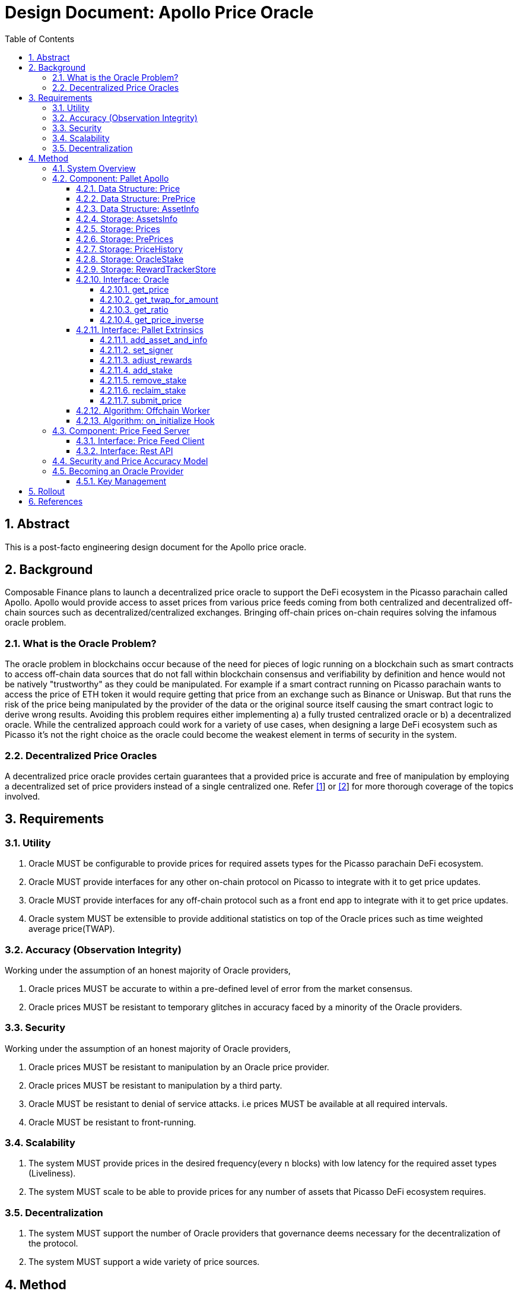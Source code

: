 = Design Document: Apollo Price Oracle
:math:
:stem:
:imagesoutdir: images
:imagesdir: images
:toc:
:toclevels: 4
:sectnums:
:sectnumlevels: 4

== Abstract

This is a post-facto engineering design document for the Apollo price oracle.

== Background

Composable Finance plans to launch a decentralized price oracle to support the DeFi ecosystem in the Picasso parachain called Apollo. Apollo would provide access to asset prices from various price feeds coming from both centralized and decentralized off-chain sources such as decentralized/centralized exchanges. Bringing off-chain prices on-chain requires solving the infamous oracle problem.

=== What is the Oracle Problem?

The oracle problem in blockchains occur because of the need for pieces of logic running on a blockchain such as smart contracts to access off-chain data sources that do not fall within blockchain consensus and verifiability by definition and hence would not be natively "trustworthy" as they could be manipulated. For example if a smart contract running on Picasso parachain wants to access the price of ETH token it would require getting that price from an exchange such as Binance or Uniswap. But that runs the risk of the price being manipulated by the provider of the data or the original source itself causing the smart contract logic to derive wrong results. Avoiding this problem requires either implementing a) a fully trusted centralized oracle or b) a decentralized oracle. While the centralized approach could work for a variety of use cases, when designing a large DeFi ecosystem such as Picasso it's not the right choice as the oracle could become the weakest element in terms of security in the system.

=== Decentralized Price Oracles

A decentralized price oracle provides certain guarantees that a provided price is accurate and free of manipulation by employing a decentralized set of price providers instead of a single centralized one.
Refer https://hal.archives-ouvertes.fr/hal-03620931/document[[1]] or https://research.chain.link/whitepaper-v2.pdf[[2]] for more thorough coverage of the topics involved.

== Requirements

=== Utility

. Oracle MUST be configurable to provide prices for required assets types for the Picasso parachain DeFi ecosystem.
. Oracle MUST provide interfaces for any other on-chain protocol on Picasso to integrate with it to get price updates.
. Oracle MUST provide interfaces for any off-chain protocol such as a front end app to integrate with it to get price updates.
. Oracle system MUST be extensible to provide additional statistics on top of the Oracle prices such as time weighted average price(TWAP).

=== Accuracy (Observation Integrity)

Working under the assumption of an honest majority of Oracle providers,

. Oracle prices MUST be accurate to within a pre-defined level of error from the market consensus.
. Oracle prices MUST be resistant to temporary glitches in accuracy faced by a minority of the Oracle providers.

=== Security

Working under the assumption of an honest majority of Oracle providers,

. Oracle prices MUST be resistant to manipulation by an Oracle price provider.
. Oracle prices MUST be resistant to manipulation by a third party.
. Oracle MUST be resistant to denial of service attacks. i.e prices MUST be available at all required intervals.
. Oracle MUST be resistant to front-running.

=== Scalability

. The system MUST provide prices in the desired frequency(every `n` blocks) with low latency for the required asset types (Liveliness).
. The system MUST scale to be able to provide prices for any number of assets that Picasso DeFi ecosystem requires.

=== Decentralization

. The system MUST support the number of Oracle providers that governance deems necessary for the decentralization of the protocol.
. The system MUST support a wide variety of price sources.

== Method

=== System Overview

Following diagram illustrates an overview of the Apollo design with some minor components skipped over for clarity.

.Apollo Price Oracle: The System Overview
[plantuml,images/apollo-overview,png]
----
cloud "Oracle Provider Infra" {
    node "Picasso Parachain Node" {
        () "Oracle" as o
        package "Pallet Apollo" {
            Database "PrePrices" as prepricedb
            Database "AssetsInfo" as assetdb
            Database "OracleStake" as stakedb
            Database "Prices" as pricedb
            Database "PriceHistory" as pricehistorydb
            Database "RewardTrackerStore" as rewarddb
            [Offchain Worker] as ofw
            [on_init hook] as oih
            () "SubmitPrice" as sp
            () "AdjustRewards" as ar
            () "AddStake" as as
            () "AddAssetAndInfo" as adda
            ar --> rewarddb
            ofw --> sp
            sp --> prepricedb
            oih <-- prepricedb
            adda --> assetdb
            assetdb --> oih
            oih --> pricedb
            oih <--> stakedb : read/slash
            as --> stakedb
            oih --> pricehistorydb
        }

        ["Governance"] --> ar
        ["Governance"] --> adda
        rewarddb --> oih : block reward
        pricedb --> o
        pricehistorydb --> o
    }

    package "Price Feed Server" {
        () "Rest API" as papi
        database "Price Cache" as pc
        () "Client 1 - Binance Client" as c1
        () "Client 2 - Pyth Client" as c2
        () ".. Client n" as cn

        pc --> papi
        c1 --> pc: price feed
        c2 --> pc: price feed
        cn --> pc: price feed
        c1 <.up.> binance
        c2 <.up.> pyth
        cn <.up.> n
    }
}

ofw <.left.> papi : get price

cloud {
    node "Price-Source 1 - Binance" as binance {
    }
}

cloud {
    node "Price-Source 2 - Pyth" as pyth {
    }
}

cloud {
    node ".. Price-Source n" as n {
    }
}

"Oracle Provider" as op
op -up-> as
----

NOTE: It is proposed to rename the existing pallet-oracle as pallet-apollo here.

The following sections drill down into these components and others in more detail.

=== Component: Pallet Apollo
==== Data Structure: Price

Represents a price of an asset accepted by the Oracle.
[plantuml,images/price,png]
----
class Price {
	price: PriceValue,
	block: BlockNumber,
}
----

==== Data Structure: PrePrice

Represents a price submitted by an Oracle provider.

[plantuml,images/pre-price,png]
----
class PrePrice {
    price: PriceValue,
    block: BlockNumber,
    who: AccountId,
}

note left of PrePrice::price
The price of an asset,
normalized to 12 decimals.
end note

note left of PrePrice::block
The block the price
was submitted at.
end note

note left of PrePrice::who
The account that
submitted the price.
end note
----

==== Data Structure: AssetInfo

Represents the asset information for an asset that prices would be tracked for in the oracle.

[plantuml,images/asset-info,png]
----
class AssetInfo {
    threshold: Percent,
    min_answers: u32,
    max_answers: u32,
    block_interval: BlockNumber,
    reward_weight: Balance,
    slash: Balance,
}

note left of AssetInfo::min_answers
minimum number of
submitted pre-prices
required for this asset type.
end note

note left of AssetInfo::max_answers
maximum number of
submitted pre-prices
accepted for this asset type.
end note

note left of AssetInfo::reward_weight
Reward allocation weight
for this asset type out
of the total block reward.
end note

note left of AssetInfo::slash
Amount slashed for submitting
a price beyond the
accepted error threshold
end note

----

==== Storage: AssetsInfo

----
asset_info = Map<AssetId, AssetInfo>
----

==== Storage: Prices

----
prices = Map<AssetId, Price>
----

==== Storage: PrePrices

----
pre_prices = Map<AssetId, Array<PrePrice>>
----

==== Storage: PriceHistory

----
price_history = Map<AssetId, Array<Price>>
----

==== Storage: OracleStake

----
oracle_stake = Map<AccountId, Balance>
----

==== Storage: RewardTrackerStore

For further details refer https://github.com/ComposableFi/composable/blob/main/frame/oracle/design/rewards/rewards-design.md[rewards-design].

==== Interface: Oracle

===== get_price

[source,rust]
----
fn get_price(asset_id: Self::AssetId, amount: Self::Balance, ) -> Result<Price<Self::Balance, Self::Timestamp>, DispatchError>;
----

TODO: Algo

===== get_twap_for_amount

[source,rust]
----
fn get_twap_for_amount(asset_id: Self::AssetId, amount: Self::Balance) -> Result<Self::Balance, DispatchError>;
----

TODO: Algo

===== get_ratio

[source,rust]
----
fn get_ratio(pair: composable_traits::defi::CurrencyPair<Self::AssetId>) -> Result<sp_runtime::FixedU128, DispatchError>;
----
TODO: Algo

===== get_price_inverse

[source,rust]
----
fn get_price_inverse(asset_id: Self::AssetId, amount: Self::Balance) -> Result<Self::Balance, DispatchError>;
----

TODO: Algo

==== Interface: Pallet Extrinsics

===== add_asset_and_info

[source,rust]
----
pub fn add_asset_and_info(
			origin: OriginFor<T>,
			asset_id: T::AssetId,
			threshold: Validated<Percent, ValidThreshhold>,
			min_answers: Validated<u32, ValidMinAnswers>,
			max_answers: Validated<u32, ValidMaxAnswer<T::MaxAnswerBound>>,
			block_interval: Validated<T::BlockNumber, ValidBlockInterval<T::StalePrice>>,
			reward_weight: BalanceOf<T>,
			slash: BalanceOf<T>,
		) -> DispatchResultWithPostInfo;
----

TODO: Algo

===== set_signer

[source,rust]
----
pub fn set_signer(
			origin: OriginFor<T>,
			signer: T::AccountId,
		) -> DispatchResultWithPostInfo;
----

TODO: Algo

===== adjust_rewards

[source,rust]
----
pub fn adjust_rewards(
			origin: OriginFor<T>,
			annual_cost_per_oracle: BalanceOf<T>,
			num_ideal_oracles: u8,
		) -> DispatchResultWithPostInfo;
----

TODO: Algo

===== add_stake

[source,rust]
----
pub fn add_stake(origin: OriginFor<T>, stake: BalanceOf<T>) -> DispatchResultWithPostInfo;
----

TODO: Algo

===== remove_stake

[source,rust]
----
pub fn remove_stake(origin: OriginFor<T>) -> DispatchResultWithPostInfo;
----

TODO: Algo

===== reclaim_stake

[source,rust]
----
pub fn reclaim_stake(origin: OriginFor<T>) -> DispatchResultWithPostInfo;
----

TODO: Algo

===== submit_price

[source,rust]
----
pub fn submit_price(
			origin: OriginFor<T>,
			price: T::PriceValue,
			asset_id: T::AssetId,
		) -> DispatchResultWithPostInfo;
----

TODO: Algo

==== Algorithm: Offchain Worker

.Offchain Worker: check_requests
[plantuml,images/offchain-worker,png]
----
start
while (asset_id, asset_info = AssetsInfo.iter().next())
  if (1. is_requested(asset_id)) then (yes)
    :2. fetch_price_and_send_signed(asset_id, asset_info);
  endif
endwhile
stop
----

Following are the sub-procedures from above main algorithm,

.Offchain Worker: is_requested
[plantuml,images/offchain-worker-1-is-requested,png]
----
start
->asset_id;
:last_update = prices[asset_id];
:asset_info = asset_info[asset_id];
if (exists asset_info ?) then (yes)
    :return
    last_update.block
    + asset_info.block_interval
    < current_block;
    note left: Price is requested if\nthe last update is too old
    stop
else (no)
    :return false;
    stop
endif
----

.Offchain Worker: fetch_price_and_send_signed
[plantuml,images/offchain-worker-2-fetch-price-and-send-signed,png]
----
start
->asset_id, asset_info;
:signer = all available keys in key_store;
:oracle_account_id = read_key_store();
:asset_info = asset_info[asset_id];
:prices = pre_prices[asset_id];
if (signer can not sign)
    :Error: No Local accounts to sign;
elseif (length of prices > asset_info.max_answers) then (yes)
    :Error: Maximum number of answers provided;
    stop
elseif (prices has price with\nwho=oracle_account_id) then (yes)
    :Error: Price already submitted by the Oracle;
    stop
else
    :price = fetch_price(asset_id);
    note right: Fetch price from the\nlocal price feed server
    :signed_extrinsic = sign with signer:
    extrinsic submit_price(asset_id, price);
    :call signed_extrinsic;
endif
stop
----

==== Algorithm: on_initialize Hook

.on_initialize: update_prices
[plantuml,images/on-initialize-1-update-prices,png]
----
start
->block;
:total_weight = 0;
while (asset_id, asset_info = AssetsInfo.iter().next())
    :ok, pre_prices, removed_pre_prices_len = update_pre_prices(asset_id, asset_info, block);
    if (ok) then (yes)
        :total_weight += removed_pre_prices_len;
        :update_price(asset_id, asset_info, block, pre_prices);
    endif
endwhile
end
----

This algorithm is `O(A * P)` Where `A` = number of assets and `P` = number of prices, i.e in the order of the number of assets the prices are required for, by the oracle. Possibly requires optimization to scale so that it won't take up the entire block weight.

.update_prices: update_pre_prices prunes PrePrices storage
[plantuml,images/update-prices-1-update-pre-prices,png]
----
start
->asset_id, asset_info, block;
if (length of PrePrices[asset_id] > asset_info.min_answers) then (yes)
    :staled_prices, pruned_prices = prune_old_pre_prices(asset_info, PrePrices[asset_id], block);
    :for each staled_prices emit AnswerPruned;
    :PrePrices[asset_id] = pruned_prices;
endif
end
----

.update_pre_prices: prune_old_pre_prices prunes PrePrices storage based on stale_price config
[plantuml,images/update-pre-prices-1-prune-old-prices,png]
----
start
->asset_info, pre_prices, block;
:stale_block = block - config[stale_price];
note left
A price is considered
stale of it was
submitted earlier
than stale_block
end note
:stale_prices, fresh_prices = pre_prices, [];
while (index, p = pre_prices.next())
    if (p.block >= stale_block) then (yes)
        :remove_price_in_transit(p.who, asset_info);
        :stale_prices, fresh_prices = split pre_prices from split index to end;
    endif
endwhile
:fresh_prices = fresh_prices[0..asset_info.max_answers];
:return stale_prices, fresh_prices;
end
----

NOTE: AnswerInTransit seems not to be used for anything?

.update_prices: update_price calculates and updates the actual asset price based on the already pruned pre_prices.
[plantuml,images/update-prices-2-update-price,png]
----
start
->asset_id, asset_info, block, pre_prices;
if (length of pre_prices > == asset_info.min_answers) then (yes)
    :price = calculate_price(pre_prices, asset_info);
    :Prices[asset_id] = price;
    if (length of PriceHistory > config[max_history]) then (yes)
        :remove PriceHistory[asset_id][0];
    endif
    :PriceHistory[asset_id].append(price);
endif
end
----

.update_price: calculate_price calculates the actual price for asset
[plantuml,images/update-price-1-calculate-price,png]
----
start
->pre_prices,asset_info;
:median_price = get_median_price(pre_prices);
:sum_of_prices, number_of_prices = 0;
while(answer = pre_prices.next())
    :accuracy = (median_price - abs(answer - median_price)) / median_price * 100;
    if (accuracy >= asset_info.threshold) then
        :sum_of_prices += answer;
        :number_of_prices++;
    endif
endwhile
:return sum_of_prices / number_of_prices;
end
----

.calculate_price: get_median_price calculates the median price for an asset among pre-prices
[plantuml,images/calculate-price-1-get-median-price,png]
----
start
->pre_prices;
:numbers = [];
while (pre_price = pre_prices.next())
    :numbers.append(converted pre_price);
endwhile
:quick_sort(numbers);
:mid = numbers.len() / 2;
if (numbers.len() % 2 == 0) then (yes)
    :median = numbers[mid - 1] + numbers[mid] / 2;
else
    :median =  numbers[mid];
endif
:return median;
end
----

.update_price: handle_payout pays the reward out
[plantuml,images/update-price-2-handle-payout,png]
----
start
->pre_prices, price, asset_id, asset_info;
:rewarded_oracles = [];
while(answer = pre_prices.next())
    :accuracy = (median_price - abs(answer - median_price)) / median_price * 100;
    if (accuracy < asset_info.threshold) then
        :OracleStake[answer.who] -= asset_info.slash;
        :transfer slash_amount to treasury;
    else
        :rewarded_oracles.append(answer.who);
    endif
endwhile
:reward_tracker = RewardTrackerStore.value;
:reward_amount_per_oracle = reward_tracker.current_block_reward *
asset_info.reward_weight / reward_tracker.total_reward_weight;
:transfer reward_amount_per_oracle to all rewarded_oracles;
end
----

For further details on rewarding refer https://github.com/ComposableFi/composable/blob/main/frame/oracle/design/rewards/rewards-design.md[rewards-design].

=== Component: Price Feed Server

==== Interface: Price Feed Client

==== Interface: Rest API

=== Security and Price Accuracy Model

TODO

- Manipulation range without getting slashed?
- How much of bribe it takes for an Oracle provider to provide the wrong price?
- Chance of collusion
- Nothing at stake?
- Ensuring continuous function?

=== Becoming an Oracle Provider

==== Key Management

== Rollout

== References

. Distributed Blockchain Price Oracle. https://hal.archives-ouvertes.fr/hal-03620931/document
. Chainlink 2.0: Next Steps in the Evolution of Decentralized Oracle Networks. https://research.chain.link/whitepaper-v2.pdf
. Apollo docs. https://docs.composable.finance/products/the-picasso-parachain/the-picasso-tech-stack/apollo
